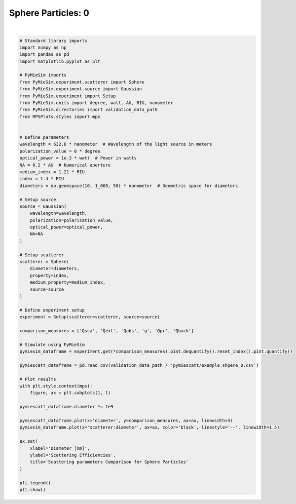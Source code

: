 
.. DO NOT EDIT.
.. THIS FILE WAS AUTOMATICALLY GENERATED BY SPHINX-GALLERY.
.. TO MAKE CHANGES, EDIT THE SOURCE PYTHON FILE:
.. "gallery/validation/pymiescatt/sphere_0.py"
.. LINE NUMBERS ARE GIVEN BELOW.

.. only:: html

    .. note::
        :class: sphx-glr-download-link-note

        :ref:`Go to the end <sphx_glr_download_gallery_validation_pymiescatt_sphere_0.py>`
        to download the full example code

.. rst-class:: sphx-glr-example-title

.. _sphx_glr_gallery_validation_pymiescatt_sphere_0.py:


Sphere Particles: 0
===================

.. GENERATED FROM PYTHON SOURCE LINES 6-74



.. image-sg:: /gallery/validation/pymiescatt/images/sphx_glr_sphere_0_001.png
   :alt: Scattering parameters Comparison for Sphere Particles
   :srcset: /gallery/validation/pymiescatt/images/sphx_glr_sphere_0_001.png
   :class: sphx-glr-single-img


.. rst-class:: sphx-glr-script-out

 .. code-block:: none

    dict_keys(['source:wavelength', 'source:polarization', 'source:NA', 'source:optical_power', 'scatterer:medium_property', 'scatterer:diameter', 'scatterer:property'])






|

.. code-block:: python3



    # Standard library imports
    import numpy as np
    import pandas as pd
    import matplotlib.pyplot as plt

    # PyMieSim imports
    from PyMieSim.experiment.scatterer import Sphere
    from PyMieSim.experiment.source import Gaussian
    from PyMieSim.experiment import Setup
    from PyMieSim.units import degree, watt, AU, RIU, nanometer
    from PyMieSim.directories import validation_data_path
    from MPSPlots.styles import mps


    # Define parameters
    wavelength = 632.8 * nanometer  # Wavelength of the light source in meters
    polarization_value = 0 * degree
    optical_power = 1e-3 * watt  # Power in watts
    NA = 0.2 * AU  # Numerical aperture
    medium_index = 1.21 * RIU
    index = 1.4 * RIU
    diameters = np.geomspace(10, 1_000, 50) * nanometer  # Geometric space for diameters

    # Setup source
    source = Gaussian(
        wavelength=wavelength,
        polarization=polarization_value,
        optical_power=optical_power,
        NA=NA
    )

    # Setup scatterer
    scatterer = Sphere(
        diameter=diameters,
        property=index,
        medium_property=medium_index,
        source=source
    )

    # Define experiment setup
    experiment = Setup(scatterer=scatterer, source=source)

    comparison_measures = ['Qsca', 'Qext', 'Qabs', 'g', 'Qpr', 'Qback']

    # Simulate using PyMieSim
    pymiesim_dataframe = experiment.get(*comparison_measures).pint.dequantify().reset_index().pint.quantify()

    pymiescatt_dataframe = pd.read_csv(validation_data_path / 'pymiescatt/example_shpere_0.csv')

    # Plot results
    with plt.style.context(mps):
        figure, ax = plt.subplots(1, 1)

    pymiescatt_dataframe.diameter *= 1e9

    pymiescatt_dataframe.plot(x='diameter', y=comparison_measures, ax=ax, linewidth=3)
    pymiesim_dataframe.plot(x='scatterer:diameter', ax=ax, color='black', linestyle='--', linewidth=1.5)

    ax.set(
        xlabel='Diameter [nm]',
        ylabel='Scattering Efficiencies',
        title='Scattering parameters Comparison for Sphere Particles'
    )

    plt.legend()
    plt.show()


.. rst-class:: sphx-glr-timing

   **Total running time of the script:** (0 minutes 0.166 seconds)


.. _sphx_glr_download_gallery_validation_pymiescatt_sphere_0.py:

.. only:: html

  .. container:: sphx-glr-footer sphx-glr-footer-example




    .. container:: sphx-glr-download sphx-glr-download-python

      :download:`Download Python source code: sphere_0.py <sphere_0.py>`

    .. container:: sphx-glr-download sphx-glr-download-jupyter

      :download:`Download Jupyter notebook: sphere_0.ipynb <sphere_0.ipynb>`


.. only:: html

 .. rst-class:: sphx-glr-signature

    `Gallery generated by Sphinx-Gallery <https://sphinx-gallery.github.io>`_
